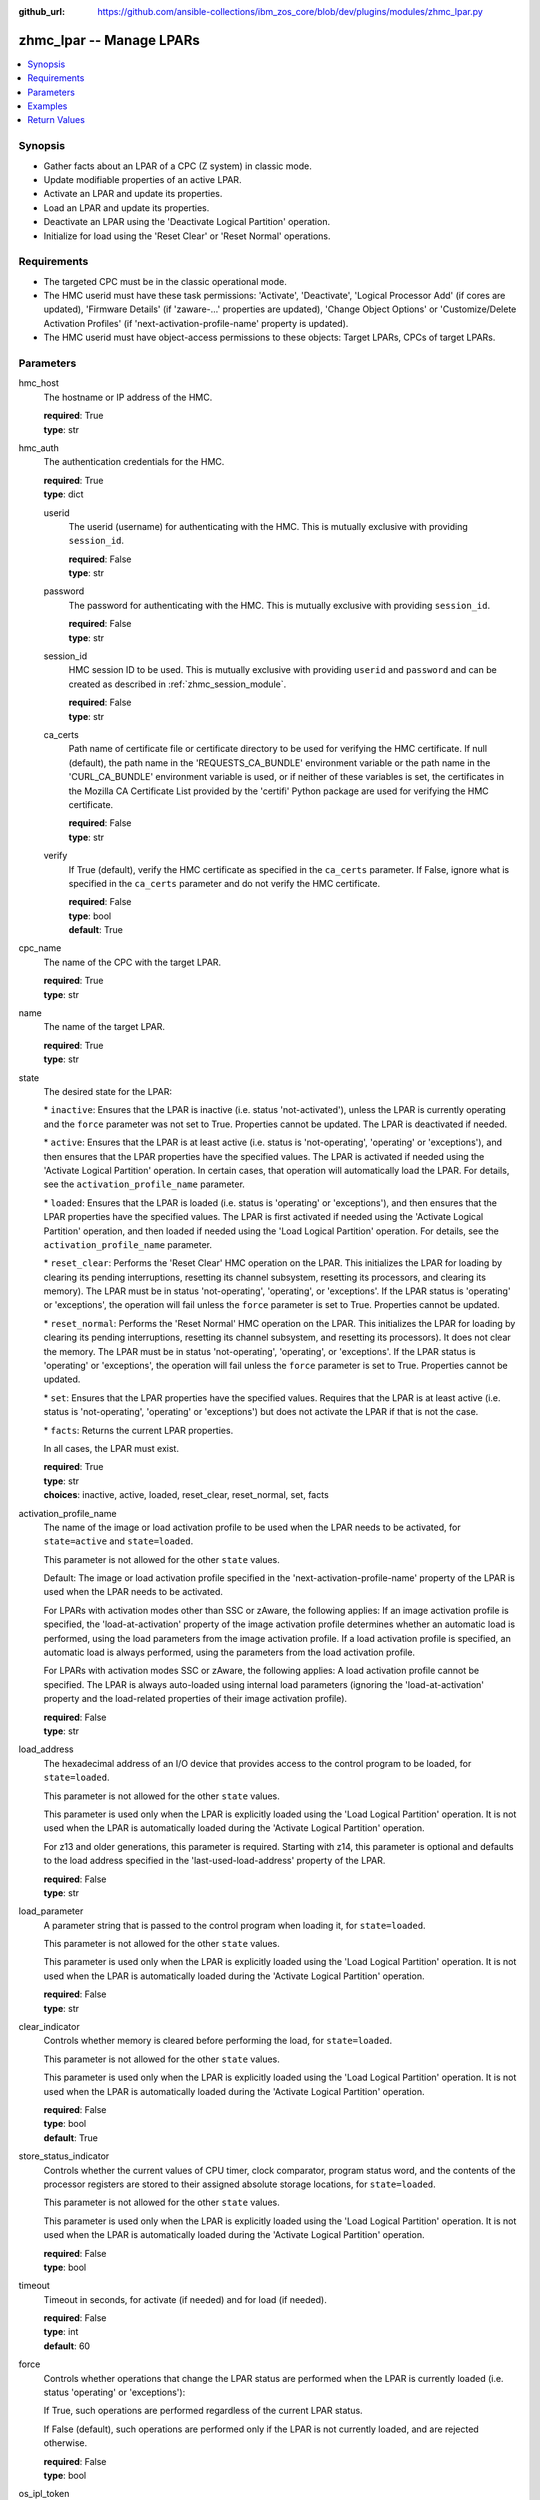 
:github_url: https://github.com/ansible-collections/ibm_zos_core/blob/dev/plugins/modules/zhmc_lpar.py

.. _zhmc_lpar_module:


zhmc_lpar -- Manage LPARs
=========================



.. contents::
   :local:
   :depth: 1


Synopsis
--------
- Gather facts about an LPAR of a CPC (Z system) in classic mode.
- Update modifiable properties of an active LPAR.
- Activate an LPAR and update its properties.
- Load an LPAR and update its properties.
- Deactivate an LPAR using the 'Deactivate Logical Partition' operation.
- Initialize for load using the 'Reset Clear' or 'Reset Normal' operations.


Requirements
------------

- The targeted CPC must be in the classic operational mode.
- The HMC userid must have these task permissions: 'Activate', 'Deactivate', 'Logical Processor Add' (if cores are updated), 'Firmware Details' (if 'zaware-...' properties are updated), 'Change Object Options' or 'Customize/Delete Activation Profiles' (if 'next-activation-profile-name' property is updated).
- The HMC userid must have object-access permissions to these objects: Target LPARs, CPCs of target LPARs.




Parameters
----------


hmc_host
  The hostname or IP address of the HMC.

  | **required**: True
  | **type**: str


hmc_auth
  The authentication credentials for the HMC.

  | **required**: True
  | **type**: dict


  userid
    The userid (username) for authenticating with the HMC. This is mutually exclusive with providing \ :literal:`session\_id`\ .

    | **required**: False
    | **type**: str


  password
    The password for authenticating with the HMC. This is mutually exclusive with providing \ :literal:`session\_id`\ .

    | **required**: False
    | **type**: str


  session_id
    HMC session ID to be used. This is mutually exclusive with providing \ :literal:`userid`\  and \ :literal:`password`\  and can be created as described in :ref:\`zhmc\_session\_module\`.

    | **required**: False
    | **type**: str


  ca_certs
    Path name of certificate file or certificate directory to be used for verifying the HMC certificate. If null (default), the path name in the 'REQUESTS\_CA\_BUNDLE' environment variable or the path name in the 'CURL\_CA\_BUNDLE' environment variable is used, or if neither of these variables is set, the certificates in the Mozilla CA Certificate List provided by the 'certifi' Python package are used for verifying the HMC certificate.

    | **required**: False
    | **type**: str


  verify
    If True (default), verify the HMC certificate as specified in the \ :literal:`ca\_certs`\  parameter. If False, ignore what is specified in the \ :literal:`ca\_certs`\  parameter and do not verify the HMC certificate.

    | **required**: False
    | **type**: bool
    | **default**: True



cpc_name
  The name of the CPC with the target LPAR.

  | **required**: True
  | **type**: str


name
  The name of the target LPAR.

  | **required**: True
  | **type**: str


state
  The desired state for the LPAR:

  \* \ :literal:`inactive`\ : Ensures that the LPAR is inactive (i.e. status 'not-activated'), unless the LPAR is currently operating and the \ :literal:`force`\  parameter was not set to True. Properties cannot be updated. The LPAR is deactivated if needed.

  \* \ :literal:`active`\ : Ensures that the LPAR is at least active (i.e. status is 'not-operating', 'operating' or 'exceptions'), and then ensures that the LPAR properties have the specified values. The LPAR is activated if needed using the 'Activate Logical Partition' operation. In certain cases, that operation will automatically load the LPAR. For details, see the \ :literal:`activation\_profile\_name`\  parameter.

  \* \ :literal:`loaded`\ : Ensures that the LPAR is loaded (i.e. status is 'operating' or 'exceptions'), and then ensures that the LPAR properties have the specified values. The LPAR is first activated if needed using the 'Activate Logical Partition' operation, and then loaded if needed using the 'Load Logical Partition' operation. For details, see the \ :literal:`activation\_profile\_name`\  parameter.

  \* \ :literal:`reset\_clear`\ : Performs the 'Reset Clear' HMC operation on the LPAR. This initializes the LPAR for loading by clearing its pending interruptions, resetting its channel subsystem, resetting its processors, and clearing its memory). The LPAR must be in status 'not-operating', 'operating', or 'exceptions'. If the LPAR status is 'operating' or 'exceptions', the operation will fail unless the \ :literal:`force`\  parameter is set to True. Properties cannot be updated.

  \* \ :literal:`reset\_normal`\ : Performs the 'Reset Normal' HMC operation on the LPAR. This initializes the LPAR for loading by clearing its pending interruptions, resetting its channel subsystem, and resetting its processors). It does not clear the memory. The LPAR must be in status 'not-operating', 'operating', or 'exceptions'. If the LPAR status is 'operating' or 'exceptions', the operation will fail unless the \ :literal:`force`\  parameter is set to True. Properties cannot be updated.

  \* \ :literal:`set`\ : Ensures that the LPAR properties have the specified values. Requires that the LPAR is at least active (i.e. status is 'not-operating', 'operating' or 'exceptions') but does not activate the LPAR if that is not the case.

  \* \ :literal:`facts`\ : Returns the current LPAR properties.

  In all cases, the LPAR must exist.

  | **required**: True
  | **type**: str
  | **choices**: inactive, active, loaded, reset_clear, reset_normal, set, facts


activation_profile_name
  The name of the image or load activation profile to be used when the LPAR needs to be activated, for \ :literal:`state=active`\  and \ :literal:`state=loaded`\ .

  This parameter is not allowed for the other \ :literal:`state`\  values.

  Default: The image or load activation profile specified in the 'next-activation-profile-name' property of the LPAR is used when the LPAR needs to be activated.

  For LPARs with activation modes other than SSC or zAware, the following applies: If an image activation profile is specified, the 'load-at-activation' property of the image activation profile determines whether an automatic load is performed, using the load parameters from the image activation profile. If a load activation profile is specified, an automatic load is always performed, using the parameters from the load activation profile.

  For LPARs with activation modes SSC or zAware, the following applies: A load activation profile cannot be specified. The LPAR is always auto-loaded using internal load parameters (ignoring the 'load-at-activation' property and the load-related properties of their image activation profile).

  | **required**: False
  | **type**: str


load_address
  The hexadecimal address of an I/O device that provides access to the control program to be loaded, for \ :literal:`state=loaded`\ .

  This parameter is not allowed for the other \ :literal:`state`\  values.

  This parameter is used only when the LPAR is explicitly loaded using the 'Load Logical Partition' operation. It is not used when the LPAR is automatically loaded during the 'Activate Logical Partition' operation.

  For z13 and older generations, this parameter is required. Starting with z14, this parameter is optional and defaults to the load address specified in the 'last-used-load-address' property of the LPAR.

  | **required**: False
  | **type**: str


load_parameter
  A parameter string that is passed to the control program when loading it, for \ :literal:`state=loaded`\ .

  This parameter is not allowed for the other \ :literal:`state`\  values.

  This parameter is used only when the LPAR is explicitly loaded using the 'Load Logical Partition' operation. It is not used when the LPAR is automatically loaded during the 'Activate Logical Partition' operation.

  | **required**: False
  | **type**: str


clear_indicator
  Controls whether memory is cleared before performing the load, for \ :literal:`state=loaded`\ .

  This parameter is not allowed for the other \ :literal:`state`\  values.

  This parameter is used only when the LPAR is explicitly loaded using the 'Load Logical Partition' operation. It is not used when the LPAR is automatically loaded during the 'Activate Logical Partition' operation.

  | **required**: False
  | **type**: bool
  | **default**: True


store_status_indicator
  Controls whether the current values of CPU timer, clock comparator, program status word, and the contents of the processor registers are stored to their assigned absolute storage locations, for \ :literal:`state=loaded`\ .

  This parameter is not allowed for the other \ :literal:`state`\  values.

  This parameter is used only when the LPAR is explicitly loaded using the 'Load Logical Partition' operation. It is not used when the LPAR is automatically loaded during the 'Activate Logical Partition' operation.

  | **required**: False
  | **type**: bool


timeout
  Timeout in seconds, for activate (if needed) and for load (if needed).

  | **required**: False
  | **type**: int
  | **default**: 60


force
  Controls whether operations that change the LPAR status are performed when the LPAR is currently loaded (i.e. status 'operating' or 'exceptions'):

  If True, such operations are performed regardless of the current LPAR status.

  If False (default), such operations are performed only if the LPAR is not currently loaded, and are rejected otherwise.

  | **required**: False
  | **type**: bool


os_ipl_token
  Setting this parameter for \ :literal:`state=reset\_clear`\  or \ :literal:`state=reset\_normal`\  requests that the corresponding HMC operations only be performed if the provided value matches the current value of the 'os-ipl-token' property of the LPAR, and be rejected otherwise. Note that the 'os-ipl-token' property of the LPAR is set by the operating system and is set only by some operating systems, such as z/OS. This parameter is ignored for other \ :literal:`state`\  values.

  | **required**: False
  | **type**: str


properties
  Dictionary with new values for the LPAR properties, for \ :literal:`state=active`\ , \ :literal:`state=loaded`\  and \ :literal:`state=set`\ . Key is the property name with underscores instead of hyphens, and value is the property value in YAML syntax. Integer properties may also be provided as decimal strings.

  The possible input properties in this dictionary are the properties defined as writeable in the data model for LPAR resources (where the property names contain underscores instead of hyphens).

  Properties omitted in this dictionary will not be updated.

  This parameter is not allowed for the other \ :literal:`state`\  values.

  | **required**: False
  | **type**: dict


log_file
  File path of a log file to which the logic flow of this module as well as interactions with the HMC are logged. If null, logging will be propagated to the Python root logger.

  | **required**: False
  | **type**: str




Examples
--------

.. code-block:: yaml+jinja

   
   ---
   # Note: The following examples assume that some variables named 'my_*' are set.

   - name: Ensure the LPAR is inactive
     zhmc_lpar:
       hmc_host: "{{ my_hmc_host }}"
       hmc_auth: "{{ my_hmc_auth }}"
       cpc_name: "{{ my_cpc_name }}"
       name: "{{ my_lpar_name }}"
       state: inactive
     register: lpar1

   - name: "Ensure the LPAR is active (using the default image profile when it needs to be activated),
            and then set the CP sharing weight to 20"
     zhmc_lpar:
       hmc_host: "{{ my_hmc_host }}"
       hmc_auth: "{{ my_hmc_auth }}"
       cpc_name: "{{ my_cpc_name }}"
       name: "{{ my_lpar_name }}"
       state: active
       properties:
         initial_processing_weight: 20
     register: lpar1

   - name: Ensure the LPAR is active (using image profile LPAR2 when it needs to be activated)
     zhmc_lpar:
       hmc_host: "{{ my_hmc_host }}"
       hmc_auth: "{{ my_hmc_auth }}"
       cpc_name: "{{ my_cpc_name }}"
       name: "{{ my_lpar_name }}"
       state: active
       activation_profile_name: LPAR2
     register: lpar1

   - name: Ensure the LPAR is loaded (using the default image profile when it needs to be activated)
     zhmc_lpar:
       hmc_host: "{{ my_hmc_host }}"
       hmc_auth: "{{ my_hmc_auth }}"
       cpc_name: "{{ my_cpc_name }}"
       name: "{{ my_lpar_name }}"
       state: loaded
     register: lpar1

   - name: Ensure the LPAR is initialized for loading, clearing its memory
     zhmc_lpar:
       hmc_host: "{{ my_hmc_host }}"
       hmc_auth: "{{ my_hmc_auth }}"
       cpc_name: "{{ my_cpc_name }}"
       name: "{{ my_lpar_name }}"
       state: reset_clear
     register: lpar1

   - name: Ensure the LPAR is initialized for loading, not clearing its memory
     zhmc_lpar:
       hmc_host: "{{ my_hmc_host }}"
       hmc_auth: "{{ my_hmc_auth }}"
       cpc_name: "{{ my_cpc_name }}"
       name: "{{ my_lpar_name }}"
       state: reset_normal
     register: lpar1

   - name: Ensure the CP sharing weight of the LPAR is 30
     zhmc_lpar:
       hmc_host: "{{ my_hmc_host }}"
       hmc_auth: "{{ my_hmc_auth }}"
       cpc_name: "{{ my_cpc_name }}"
       name: "{{ my_lpar_name }}"
       state: set
       properties:
         initial_processing_weight: 30
     register: lpar1

   - name: Gather facts about the LPAR
     zhmc_lpar:
       hmc_host: "{{ my_hmc_host }}"
       hmc_auth: "{{ my_hmc_auth }}"
       cpc_name: "{{ my_cpc_name }}"
       name: "{{ my_lpar_name }}"
       state: facts
     register: lpar1











Return Values
-------------


changed
  Indicates if any change has been made by the module. For \ :literal:`state=facts`\ , always will be false.

  | **returned**: always
  | **type**: bool

msg
  An error message that describes the failure.

  | **returned**: failure
  | **type**: str

lpar
  The resource properties of the LPAR, after any specified updates have been applied.

  Note that the returned properties may show different values than the ones that were specified as input for the update. For example, memory properties may be rounded up, hexadecimal strings may be shown with a different representation format, and other properties may change as a result of updating some properties. For details, see the data model of the 'Logical Partition' object in the :term:\`HMC API\` book.

  | **returned**: success
  | **type**: dict
  | **sample**:

    .. code-block:: json

        {
            "absolute-aap-capping": {
                "type": "none"
            },
            "absolute-cbp-capping": {
                "type": "none"
            },
            "absolute-cf-capping": {
                "type": "none"
            },
            "absolute-ifl-capping": {
                "type": "none"
            },
            "absolute-processing-capping": {
                "type": "none"
            },
            "absolute-ziip-capping": {
                "type": "none"
            },
            "acceptable-status": [
                "operating"
            ],
            "activation-mode": "ssc",
            "additional-status": "",
            "class": "logical-partition",
            "cluster-name": "",
            "current-aap-processing-weight": null,
            "current-aap-processing-weight-capped": null,
            "current-cbp-processing-weight": null,
            "current-cbp-processing-weight-capped": null,
            "current-cf-processing-weight": null,
            "current-cf-processing-weight-capped": null,
            "current-ifl-processing-weight": null,
            "current-ifl-processing-weight-capped": null,
            "current-processing-weight": 10,
            "current-processing-weight-capped": false,
            "current-vfm-storage": 0,
            "current-ziip-processing-weight": null,
            "current-ziip-processing-weight-capped": null,
            "defined-capacity": 0,
            "description": "LPAR Image",
            "group-profile-capacity": null,
            "group-profile-uri": null,
            "has-operating-system-messages": true,
            "has-unacceptable-status": false,
            "initial-aap-processing-weight": null,
            "initial-aap-processing-weight-capped": null,
            "initial-cbp-processing-weight": null,
            "initial-cbp-processing-weight-capped": null,
            "initial-cf-processing-weight": null,
            "initial-cf-processing-weight-capped": null,
            "initial-ifl-processing-weight": null,
            "initial-ifl-processing-weight-capped": null,
            "initial-processing-weight": 10,
            "initial-processing-weight-capped": false,
            "initial-vfm-storage": 0,
            "initial-ziip-processing-weight": null,
            "initial-ziip-processing-weight-capped": null,
            "is-locked": false,
            "last-used-activation-profile": "ANGEL",
            "last-used-boot-record-logical-block-address": "0",
            "last-used-disk-partition-id": 0,
            "last-used-load-address": "00000",
            "last-used-load-parameter": "",
            "last-used-logical-unit-number": "0",
            "last-used-operating-system-specific-load-parameters": "",
            "last-used-world-wide-port-name": "0",
            "maximum-aap-processing-weight": null,
            "maximum-cbp-processing-weight": null,
            "maximum-cf-processing-weight": null,
            "maximum-ifl-processing-weight": null,
            "maximum-processing-weight": 0,
            "maximum-vfm-storage": 0,
            "maximum-ziip-processing-weight": null,
            "minimum-aap-processing-weight": null,
            "minimum-cbp-processing-weight": null,
            "minimum-cf-processing-weight": null,
            "minimum-ifl-processing-weight": null,
            "minimum-processing-weight": 0,
            "minimum-ziip-processing-weight": null,
            "name": "ANGEL",
            "next-activation-profile-name": "ANGEL",
            "object-id": "10fa8489-4e06-3601-9170-eee82e26937c",
            "object-uri": "/api/logical-partitions/10fa8489-4e06-3601-9170-eee82e26937c",
            "os-ipl-token": "0000000000000000",
            "os-level": "1.0.0",
            "os-name": "INSTALL",
            "os-type": "SSC",
            "parent": "/api/cpcs/4f01576a-c3f6-3224-a951-b1bf361886a4",
            "partition-identifier": "33",
            "partition-number": "2f",
            "program-status-word-information": [
                {
                    "cpid": "00",
                    "psw": "0706C00180000000000000000070E050"
                },
                {
                    "cpid": "01",
                    "psw": "0706C00180000000000000000070E050"
                },
                {
                    "cpid": "02",
                    "psw": "0706C00180000000000000000070E050"
                },
                {
                    "cpid": "03",
                    "psw": "0706C00180000000000000000070E050"
                },
                {
                    "cpid": "04",
                    "psw": "0706C00180000000000000000070E050"
                },
                {
                    "cpid": "05",
                    "psw": "0706C00180000000000000000070E050"
                },
                {
                    "cpid": "06",
                    "psw": "0706C00180000000000000000070E050"
                },
                {
                    "cpid": "07",
                    "psw": "0706C00180000000000000000070E050"
                },
                {
                    "cpid": "08",
                    "psw": "0706C00180000000000000000070E050"
                },
                {
                    "cpid": "09",
                    "psw": "0706C00180000000000000000070E050"
                }
            ],
            "ssc-dns-info": null,
            "ssc-gateway-info": null,
            "ssc-host-name": null,
            "ssc-master-userid": null,
            "ssc-network-info": null,
            "status": "operating",
            "storage-central-allocation": [
                {
                    "current": 8192,
                    "gap": 102400,
                    "initial": 8192,
                    "maximum": 8192,
                    "origin": 127322112,
                    "storage-element-type": "central"
                }
            ],
            "storage-expanded-allocation": [],
            "sysplex-name": null,
            "workload-manager-enabled": false
        }

  name
    LPAR name

    | **type**: str

  {property}
    Additional properties of the LPAR, as described in the data model of the 'Logical Partition' object in the :term:\`HMC API\` book. The property names have hyphens (-) as described in that book.



